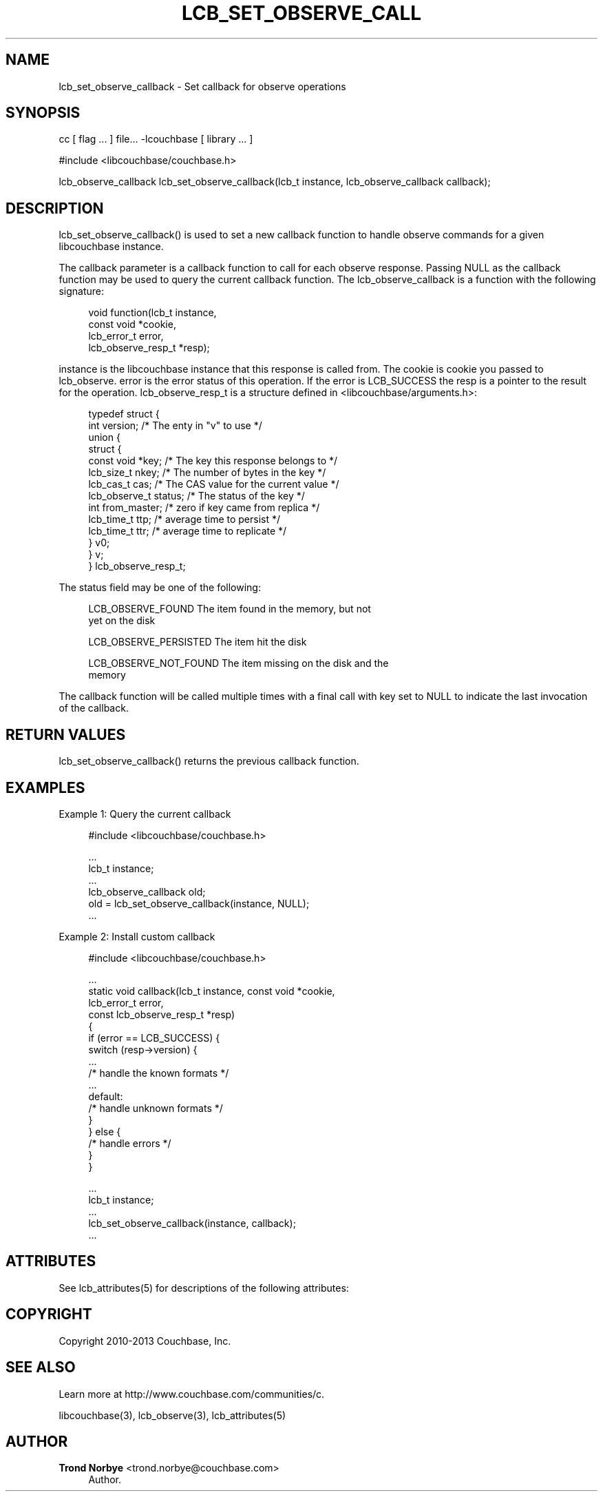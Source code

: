 '\" t
.\"     Title: lcb_set_observe_callback
.\"    Author: Trond Norbye <trond.norbye@couchbase.com>
.\" Generator: DocBook XSL Stylesheets v1.78.1 <http://docbook.sf.net/>
.\"      Date: 08/02/2013
.\"    Manual: \ \&
.\"    Source: \ \&
.\"  Language: English
.\"
.TH "LCB_SET_OBSERVE_CALL" "3" "08/02/2013" "\ \&" "\ \&"
.\" -----------------------------------------------------------------
.\" * Define some portability stuff
.\" -----------------------------------------------------------------
.\" ~~~~~~~~~~~~~~~~~~~~~~~~~~~~~~~~~~~~~~~~~~~~~~~~~~~~~~~~~~~~~~~~~
.\" http://bugs.debian.org/507673
.\" http://lists.gnu.org/archive/html/groff/2009-02/msg00013.html
.\" ~~~~~~~~~~~~~~~~~~~~~~~~~~~~~~~~~~~~~~~~~~~~~~~~~~~~~~~~~~~~~~~~~
.ie \n(.g .ds Aq \(aq
.el       .ds Aq '
.\" -----------------------------------------------------------------
.\" * set default formatting
.\" -----------------------------------------------------------------
.\" disable hyphenation
.nh
.\" disable justification (adjust text to left margin only)
.ad l
.\" -----------------------------------------------------------------
.\" * MAIN CONTENT STARTS HERE *
.\" -----------------------------------------------------------------
.SH "NAME"
lcb_set_observe_callback \- Set callback for observe operations
.SH "SYNOPSIS"
.sp
cc [ flag \&... ] file\&... \-lcouchbase [ library \&... ]
.sp
.nf
#include <libcouchbase/couchbase\&.h>
.fi
.sp
.nf
lcb_observe_callback lcb_set_observe_callback(lcb_t instance, lcb_observe_callback callback);
.fi
.SH "DESCRIPTION"
.sp
lcb_set_observe_callback() is used to set a new callback function to handle observe commands for a given libcouchbase instance\&.
.sp
The callback parameter is a callback function to call for each observe response\&. Passing NULL as the callback function may be used to query the current callback function\&. The lcb_observe_callback is a function with the following signature:
.sp
.if n \{\
.RS 4
.\}
.nf
void function(lcb_t instance,
              const void *cookie,
              lcb_error_t error,
              lcb_observe_resp_t *resp);
.fi
.if n \{\
.RE
.\}
.sp
instance is the libcouchbase instance that this response is called from\&. The cookie is cookie you passed to lcb_observe\&. error is the error status of this operation\&. If the error is LCB_SUCCESS the resp is a pointer to the result for the operation\&. lcb_observe_resp_t is a structure defined in <libcouchbase/arguments\&.h>:
.sp
.if n \{\
.RS 4
.\}
.nf
typedef struct {
    int version;              /* The enty in "v" to use */
    union {
        struct {
            const void *key;      /* The key this response belongs to */
            lcb_size_t nkey;      /* The number of bytes in the key */
            lcb_cas_t cas;        /* The CAS value for the current value */
            lcb_observe_t status; /* The status of the key */
            int from_master;      /* zero if key came from replica */
            lcb_time_t ttp;       /* average time to persist */
            lcb_time_t ttr;       /* average time to replicate */
        } v0;
    } v;
} lcb_observe_resp_t;
.fi
.if n \{\
.RE
.\}
.sp
The status field may be one of the following:
.sp
.if n \{\
.RS 4
.\}
.nf
LCB_OBSERVE_FOUND       The item found in the memory, but not
                        yet on the disk
.fi
.if n \{\
.RE
.\}
.sp
.if n \{\
.RS 4
.\}
.nf
LCB_OBSERVE_PERSISTED   The item hit the disk
.fi
.if n \{\
.RE
.\}
.sp
.if n \{\
.RS 4
.\}
.nf
LCB_OBSERVE_NOT_FOUND   The item missing on the disk and the
                         memory
.fi
.if n \{\
.RE
.\}
.sp
The callback function will be called multiple times with a final call with key set to NULL to indicate the last invocation of the callback\&.
.SH "RETURN VALUES"
.sp
lcb_set_observe_callback() returns the previous callback function\&.
.SH "EXAMPLES"
.sp
Example 1: Query the current callback
.sp
.if n \{\
.RS 4
.\}
.nf
#include <libcouchbase/couchbase\&.h>
.fi
.if n \{\
.RE
.\}
.sp
.if n \{\
.RS 4
.\}
.nf
\&.\&.\&.
lcb_t instance;
\&.\&.\&.
lcb_observe_callback old;
old = lcb_set_observe_callback(instance, NULL);
\&.\&.\&.
.fi
.if n \{\
.RE
.\}
.sp
Example 2: Install custom callback
.sp
.if n \{\
.RS 4
.\}
.nf
#include <libcouchbase/couchbase\&.h>
.fi
.if n \{\
.RE
.\}
.sp
.if n \{\
.RS 4
.\}
.nf
\&.\&.\&.
static void callback(lcb_t instance, const void *cookie,
                     lcb_error_t error,
                     const lcb_observe_resp_t *resp)
{
   if (error == LCB_SUCCESS) {
      switch (resp\->version) {
          \&.\&.\&.
          /* handle the known formats */
          \&.\&.\&.
      default:
          /* handle unknown formats */
      }
   } else {
      /* handle errors */
   }
}
.fi
.if n \{\
.RE
.\}
.sp
.if n \{\
.RS 4
.\}
.nf
\&.\&.\&.
lcb_t instance;
\&.\&.\&.
lcb_set_observe_callback(instance, callback);
\&.\&.\&.
.fi
.if n \{\
.RE
.\}
.SH "ATTRIBUTES"
.sp
See lcb_attributes(5) for descriptions of the following attributes:
.TS
allbox tab(:);
ltB ltB.
T{
ATTRIBUTE TYPE
T}:T{
ATTRIBUTE VALUE
T}
.T&
lt lt
lt lt.
T{
.sp
Interface Stability
T}:T{
.sp
Committed
T}
T{
.sp
MT\-Level
T}:T{
.sp
MT\-Safe
T}
.TE
.sp 1
.SH "COPYRIGHT"
.sp
Copyright 2010\-2013 Couchbase, Inc\&.
.SH "SEE ALSO"
.sp
Learn more at http://www\&.couchbase\&.com/communities/c\&.
.sp
libcouchbase(3), lcb_observe(3), lcb_attributes(5)
.SH "AUTHOR"
.PP
\fBTrond Norbye\fR <\&trond\&.norbye@couchbase\&.com\&>
.RS 4
Author.
.RE
